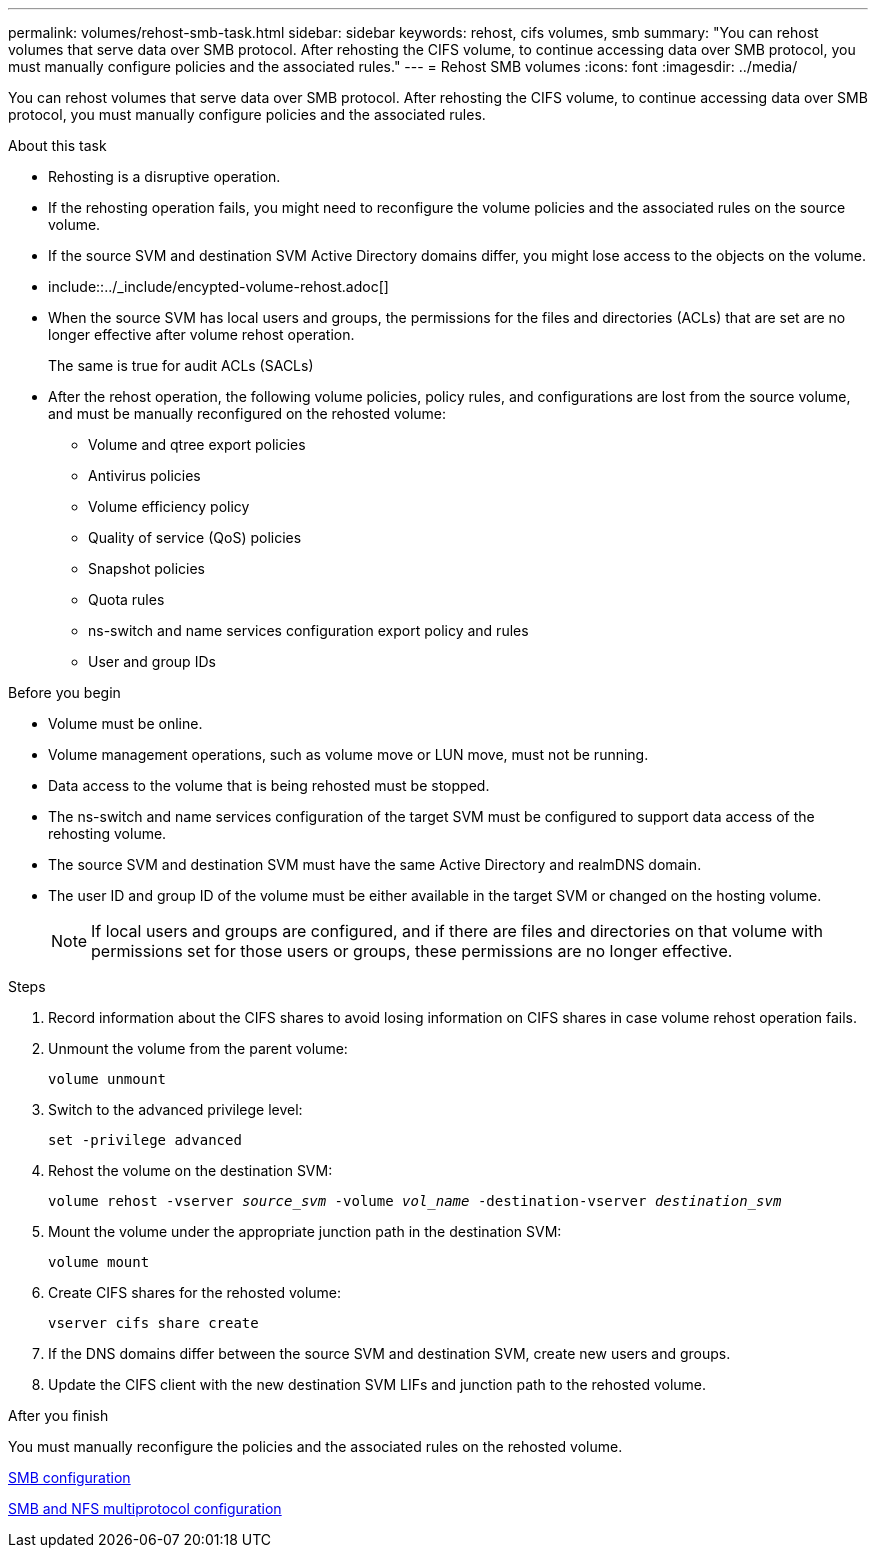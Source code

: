 ---
permalink: volumes/rehost-smb-task.html
sidebar: sidebar
keywords: rehost, cifs volumes, smb
summary: "You can rehost volumes that serve data over SMB protocol. After rehosting the CIFS volume, to continue accessing data over SMB protocol, you must manually configure policies and the associated rules."
---
= Rehost SMB volumes
:icons: font
:imagesdir: ../media/

[.lead]
You can rehost volumes that serve data over SMB protocol. After rehosting the CIFS volume, to continue accessing data over SMB protocol, you must manually configure policies and the associated rules.

.About this task

* Rehosting is a disruptive operation.
* If the rehosting operation fails, you might need to reconfigure the volume policies and the associated rules on the source volume.
* If the source SVM and destination SVM Active Directory domains differ, you might lose access to the objects on the volume.
* include::../_include/encypted-volume-rehost.adoc[]
* When the source SVM has local users and groups, the permissions for the files and directories (ACLs) that are set are no longer effective after volume rehost operation.
+
The same is true for audit ACLs (SACLs)

* After the rehost operation, the following volume policies, policy rules, and configurations are lost from the source volume, and must be manually reconfigured on the rehosted volume:
 ** Volume and qtree export policies
 ** Antivirus policies
 ** Volume efficiency policy
 ** Quality of service (QoS) policies
 ** Snapshot policies
 ** Quota rules
 ** ns-switch and name services configuration export policy and rules
 ** User and group IDs


.Before you begin

* Volume must be online.
* Volume management operations, such as volume move or LUN move, must not be running.
* Data access to the volume that is being rehosted must be stopped.
* The ns-switch and name services configuration of the target SVM must be configured to support data access of the rehosting volume.
* The source SVM and destination SVM must have the same Active Directory and realmDNS domain.
* The user ID and group ID of the volume must be either available in the target SVM or changed on the hosting volume.
+
[NOTE]
If local users and groups are configured, and if there are files and directories on that volume with permissions set for those users or groups, these permissions are no longer effective.

.Steps

. Record information about the CIFS shares to avoid losing information on CIFS shares in case volume rehost operation fails.
. Unmount the volume from the parent volume:
+
`volume unmount`
. Switch to the advanced privilege level:
+
`set -privilege advanced`
. Rehost the volume on the destination SVM:
+
`volume rehost -vserver _source_svm_ -volume _vol_name_ -destination-vserver _destination_svm_`
. Mount the volume under the appropriate junction path in the destination SVM:
+
`volume mount`
. Create CIFS shares for the rehosted volume:
+
`vserver cifs share create`
. If the DNS domains differ between the source SVM and destination SVM, create new users and groups.
. Update the CIFS client with the new destination SVM LIFs and junction path to the rehosted volume.

.After you finish

You must manually reconfigure the policies and the associated rules on the rehosted volume.

https://docs.netapp.com/us-en/ontap-sm-classic/smb-config/index.html[SMB configuration]

https://docs.netapp.com/us-en/ontap-sm-classic/nas-multiprotocol-config/index.html[SMB and NFS multiprotocol configuration]
